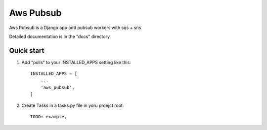 =====
Aws Pubsub
=====

Aws Pubsub is a  Django app add pubsub workers with sqs + sns

Detailed documentation is in the "docs" directory.

Quick start
-----------

1. Add "polls" to your INSTALLED_APPS setting like this::

    INSTALLED_APPS = [
        ...
        'aws_pubsub',
    ]

2. Create Tasks in a tasks.py file in yoru proejct root::

    TODO: example,